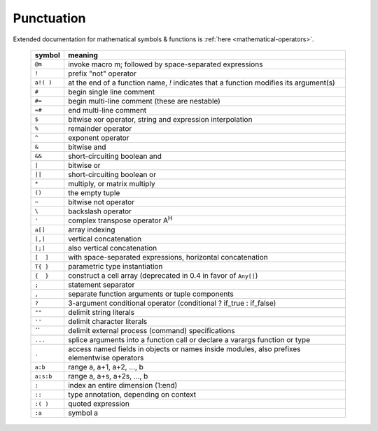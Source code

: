 *************
 Punctuation
*************

Extended documentation for mathematical symbols & functions is :ref:`here <mathematical-operators>`.

   =========   ================================================
   symbol      meaning
   =========   ================================================
   ``@m``      invoke macro m; followed by space-separated expressions
   ``!``       prefix "not" operator
   ``a!( )``   at the end of a function name, `!` indicates that a function modifies its argument(s)
   ``#``       begin single line comment
   ``#=``      begin multi-line comment (these are nestable)
   ``=#``      end multi-line comment
   ``$``       bitwise xor operator, string and expression interpolation
   ``%``       remainder operator
   ``^``       exponent operator
   ``&``       bitwise and
   ``&&``      short-circuiting boolean and
   ``|``       bitwise or
   ``||``      short-circuiting boolean or
   ``*``       multiply, or matrix multiply
   ``()``      the empty tuple
   ``~``       bitwise not operator
   ``\``       backslash operator
   ``'``       complex transpose operator A\ :sup:`H`
   ``a[]``     array indexing
   ``[,]``     vertical concatenation
   ``[;]``     also vertical concatenation
   ``[  ]``    with space-separated expressions, horizontal concatenation
   ``T{ }``    parametric type instantiation
   ``{  }``    construct a cell array (deprecated in 0.4 in favor of ``Any[]``)
   ``;``       statement separator
   ``,``       separate function arguments or tuple components
   ``?``       3-argument conditional operator (conditional ? if_true : if_false)
   ``""``      delimit string literals
   ``''``      delimit character literals
   `\`\``      delimit external process (command) specifications
   ``...``     splice arguments into a function call or declare a varargs function or type
   ``.``       access named fields in objects or names inside modules, also prefixes elementwise operators
   ``a:b``     range a, a+1, a+2, ..., b
   ``a:s:b``   range a, a+s, a+2s, ..., b
   ``:``       index an entire dimension (1:end)
   ``::``      type annotation, depending on context
   ``:( )``    quoted expression
   ``:a``      symbol a
   =========   ================================================

